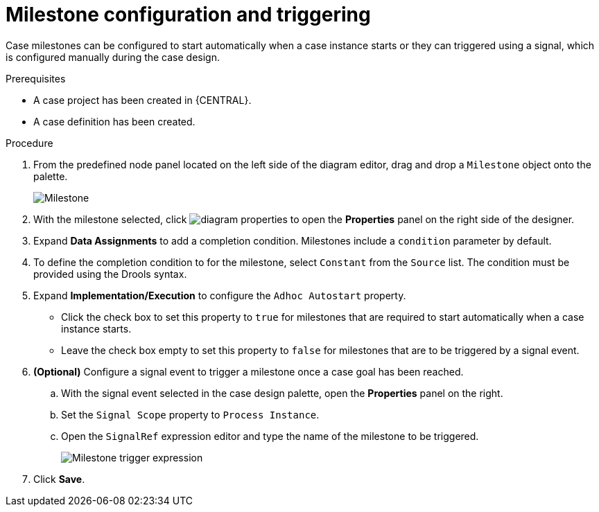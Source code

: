[id='case-management-milestone-triggering-{context}']
= Milestone configuration and triggering

Case milestones can be configured to start automatically when a case instance starts or they can triggered using a signal, which is configured manually during the case design.

.Prerequisites

* A case project has been created in {CENTRAL}.
* A case definition has been created.

.Procedure
. From the predefined node panel located on the left side of the diagram editor, drag and drop a `Milestone` object onto the palette.
+
image::cases/milestone.png[Milestone]
+

. With the milestone selected, click image:getting-started/diagram_properties.png[] to open the *Properties* panel on the right side of the designer.
. Expand *Data Assignments* to add a completion condition. Milestones include a `condition` parameter by default.
. To define the completion condition to for the milestone, select `Constant` from the `Source` list. The condition must be provided using the Drools syntax.
. Expand *Implementation/Execution* to configure the `Adhoc Autostart` property.
+
* Click the check box to set this property to `true` for milestones that are required to start automatically when a case instance starts.
+
* Leave the check box empty to set this property to `false` for milestones that are to be triggered by a signal event.
. *(Optional)* Configure a signal event to trigger a milestone once a case goal has been reached.
.. With the signal event selected in the case design palette, open the *Properties* panel on the right.
.. Set the `Signal Scope` property to `Process Instance`.
.. Open the `SignalRef` expression editor and type the name of the milestone to be triggered.
+
image::cases/milestone-trigger-expression.png[Milestone trigger expression]
+
. Click *Save*.

